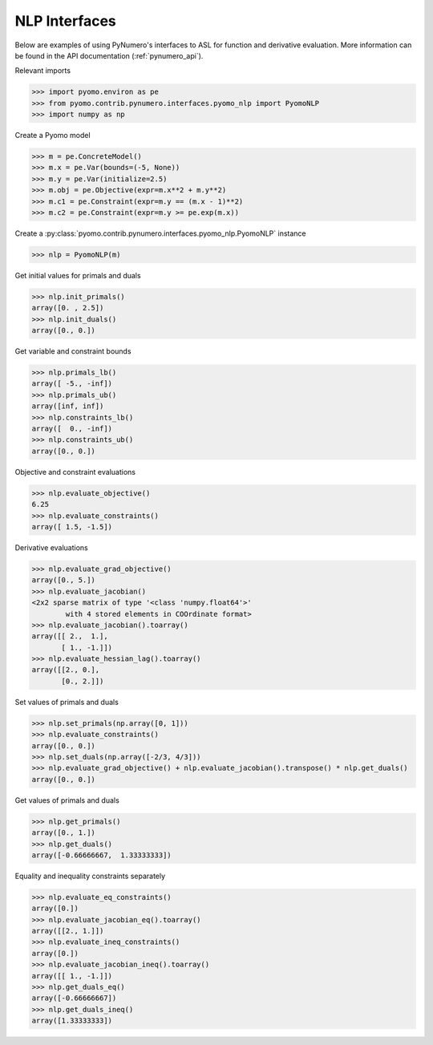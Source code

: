 NLP Interfaces
==============

Below are examples of using PyNumero's interfaces to ASL for function
and derivative evaluation. More information can be found in the API
documentation (:ref:`pynumero_api`).

Relevant imports

.. code-block:: python

   >>> import pyomo.environ as pe
   >>> from pyomo.contrib.pynumero.interfaces.pyomo_nlp import PyomoNLP
   >>> import numpy as np

Create a Pyomo model

.. code-block:: python

   >>> m = pe.ConcreteModel()
   >>> m.x = pe.Var(bounds=(-5, None))
   >>> m.y = pe.Var(initialize=2.5)
   >>> m.obj = pe.Objective(expr=m.x**2 + m.y**2)
   >>> m.c1 = pe.Constraint(expr=m.y == (m.x - 1)**2)
   >>> m.c2 = pe.Constraint(expr=m.y >= pe.exp(m.x))

Create a :py:class:`pyomo.contrib.pynumero.interfaces.pyomo_nlp.PyomoNLP` instance

.. code-block:: python
   
   >>> nlp = PyomoNLP(m)

Get initial values for primals and duals

.. code-block:: python

   >>> nlp.init_primals()
   array([0. , 2.5])
   >>> nlp.init_duals()
   array([0., 0.])

Get variable and constraint bounds

.. code-block:: python

   >>> nlp.primals_lb()
   array([ -5., -inf])
   >>> nlp.primals_ub()
   array([inf, inf])
   >>> nlp.constraints_lb()
   array([  0., -inf])
   >>> nlp.constraints_ub()
   array([0., 0.])

Objective and constraint evaluations

.. code-block:: python

   >>> nlp.evaluate_objective()
   6.25
   >>> nlp.evaluate_constraints()
   array([ 1.5, -1.5])

Derivative evaluations

.. code-block:: python

   >>> nlp.evaluate_grad_objective()
   array([0., 5.])
   >>> nlp.evaluate_jacobian()
   <2x2 sparse matrix of type '<class 'numpy.float64'>'
           with 4 stored elements in COOrdinate format>
   >>> nlp.evaluate_jacobian().toarray()
   array([[ 2.,  1.],
          [ 1., -1.]])
   >>> nlp.evaluate_hessian_lag().toarray()
   array([[2., 0.],
          [0., 2.]])

Set values of primals and duals

.. code-block:: python

   >>> nlp.set_primals(np.array([0, 1]))
   >>> nlp.evaluate_constraints()
   array([0., 0.])
   >>> nlp.set_duals(np.array([-2/3, 4/3]))
   >>> nlp.evaluate_grad_objective() + nlp.evaluate_jacobian().transpose() * nlp.get_duals()
   array([0., 0.])

Get values of primals and duals

.. code-block:: python

   >>> nlp.get_primals()
   array([0., 1.])
   >>> nlp.get_duals()
   array([-0.66666667,  1.33333333])

Equality and inequality constraints separately

.. code-block:: python

   >>> nlp.evaluate_eq_constraints()
   array([0.])
   >>> nlp.evaluate_jacobian_eq().toarray()
   array([[2., 1.]])
   >>> nlp.evaluate_ineq_constraints()
   array([0.])
   >>> nlp.evaluate_jacobian_ineq().toarray()
   array([[ 1., -1.]])
   >>> nlp.get_duals_eq()
   array([-0.66666667])
   >>> nlp.get_duals_ineq()
   array([1.33333333])
